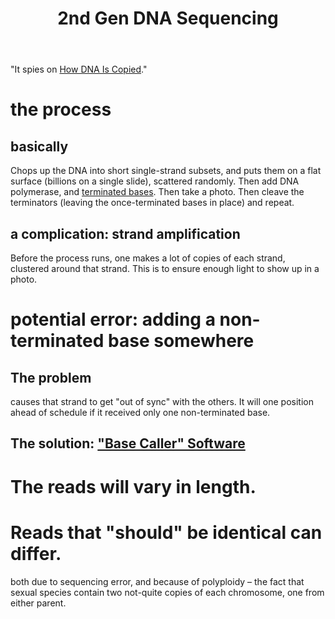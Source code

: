 :PROPERTIES:
:ID:       a1d4888a-53dc-4559-bd21-081b287e22c4
:END:
#+title: 2nd Gen DNA Sequencing
"It spies on [[id:ee507cf3-a967-40b2-9c53-18ca7c484655][How DNA Is Copied]]."
* the process
** basically
Chops up the DNA into short single-strand subsets,
and puts them on a flat surface (billions on a single slide),
scattered randomly.
Then add DNA polymerase, and [[id:9648d682-4f6f-47f2-bd74-ed84f979d28c][terminated bases]].
Then take a photo.
Then cleave the terminators (leaving the once-terminated bases in place)
and repeat.
** a complication: strand amplification
Before the process runs, one makes a lot of copies of each strand,
clustered around that strand.
This is to ensure enough light to show up in a photo.
* potential error: adding a non-terminated base somewhere
** The problem
causes that strand to get "out of sync" with the others.
It will one position ahead of schedule if it received only one non-terminated base.
** The solution: [[id:d052fcbb-b2c5-4ec2-b460-62928059220a]["Base Caller" Software]]
* The reads will vary in length.
* Reads that "should" be identical can differ.
both due to sequencing error, and because of polyploidy --
the fact that sexual species contain two not-quite copies of each chromosome,
one from either parent.

